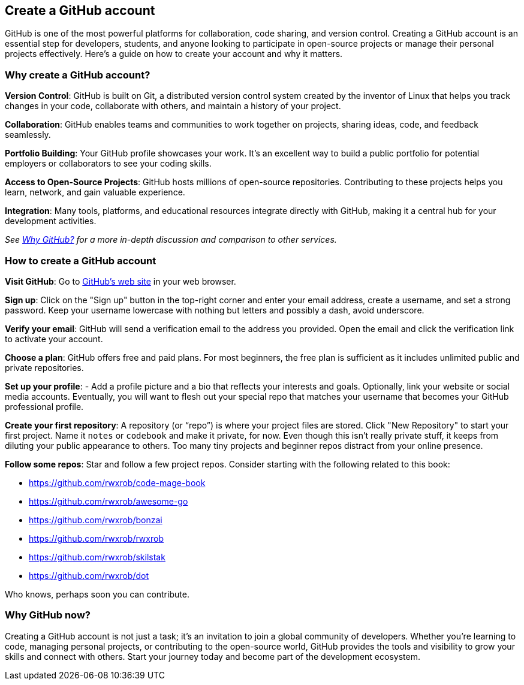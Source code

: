 == Create a GitHub account

GitHub is one of the most powerful platforms for collaboration, code sharing, and version control. Creating a GitHub account is an essential step for developers, students, and anyone looking to participate in open-source projects or manage their personal projects effectively. Here’s a guide on how to create your account and why it matters.

=== Why create a GitHub account?

**Version Control**: GitHub is built on Git, a distributed version control system created by the inventor of Linux that helps you track changes in your code, collaborate with others, and maintain a history of your project.

**Collaboration**: GitHub enables teams and communities to work together on projects, sharing ideas, code, and feedback seamlessly.

**Portfolio Building**: Your GitHub profile showcases your work. It’s an excellent way to build a public portfolio for potential employers or collaborators to see your coding skills.

**Access to Open-Source Projects**: GitHub hosts millions of open-source repositories. Contributing to these projects helps you learn, network, and gain valuable experience.

**Integration**: Many tools, platforms, and educational resources integrate directly with GitHub, making it a central hub for your development activities.

_See <<why-github, Why GitHub?>> for a more in-depth discussion and comparison to other services._

=== How to create a GitHub account

**Visit GitHub**: Go to https://github.com[GitHub's web site] in your web browser.

**Sign up**: Click on the "Sign up" button in the top-right corner and enter your email address, create a username, and set a strong password. Keep your username lowercase with nothing but letters and possibly a dash, avoid underscore.

**Verify your email**: GitHub will send a verification email to the address you provided. Open the email and click the verification link to activate your account.

**Choose a plan**: GitHub offers free and paid plans. For most beginners, the free plan is sufficient as it includes unlimited public and private repositories.

**Set up your profile**: - Add a profile picture and a bio that reflects your interests and goals. Optionally, link your website or social media accounts. Eventually, you will want to flesh out your special repo that matches your username that becomes your GitHub professional profile.

**Create your first repository**: A repository (or “repo”) is where your project files are stored. Click "New Repository" to start your first project. Name it `notes` or `codebook` and make it private, for now. Even though this isn't really private stuff, it keeps from diluting your public appearance to others. Too many tiny projects and beginner repos distract from your online presence.

**Follow some repos**: Star and follow a few project repos. Consider starting with the following related to this book:

- https://github.com/rwxrob/code-mage-book
- https://github.com/rwxrob/awesome-go
- https://github.com/rwxrob/bonzai
- https://github.com/rwxrob/rwxrob
- https://github.com/rwxrob/skilstak
- https://github.com/rwxrob/dot

Who knows, perhaps soon you can contribute.

=== Why GitHub now?

Creating a GitHub account is not just a task; it’s an invitation to join a global community of developers. Whether you’re learning to code, managing personal projects, or contributing to the open-source world, GitHub provides the tools and visibility to grow your skills and connect with others. Start your journey today and become part of the development ecosystem.
